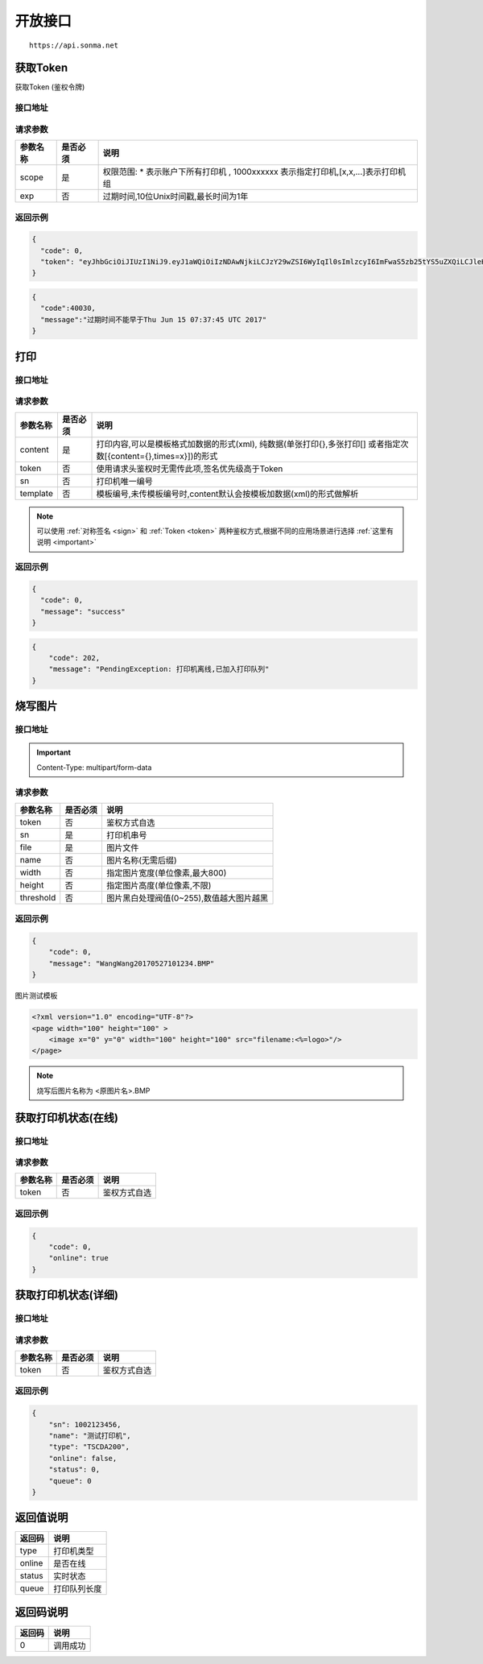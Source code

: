 .. _interface:

开放接口
========

::

    https://api.sonma.net

.. _token:

获取Token
------------

获取Token (鉴权令牌)

接口地址
^^^^^^^^

.. http:get:: /v1/auth/access_token


请求参数
^^^^^^^^

============ =============== ========================================================================
参数名称       是否必须          说明
============ =============== ========================================================================
scope        是               权限范围: * 表示账户下所有打印机 , 1000xxxxxx 表示指定打印机,[x,x,...]表示打印机组
exp          否               过期时间,10位Unix时间戳,最长时间为1年
============ =============== ========================================================================

返回示例
^^^^^^^^

.. code-block:: json

    {
      "code": 0,
      "token": "eyJhbGciOiJIUzI1NiJ9.eyJ1aWQiOiIzNDAwNjkiLCJzY29wZSI6WyIqIl0sImlzcyI6ImFwaS5zb25tYS5uZXQiLCJleHAiOjE0OTc1MTkzNDJ9.PwlIwY9IzqYEM4NTnKofLz9TbmEfHmxbjmrOnOA9ciA"
    }
.. code-block:: json

    {
      "code":40030,
      "message":"过期时间不能早于Thu Jun 15 07:37:45 UTC 2017"
    }

.. _print:

打印
--------

接口地址
^^^^^^^^

.. http:post:: /v1/print

请求参数
^^^^^^^^

============ =============== ====================================================================================================
参数名称       是否必须          说明
============ =============== ====================================================================================================
content      是               打印内容,可以是模板格式加数据的形式(xml),
                              纯数据(单张打印{},多张打印[]
                              或者指定次数[{content={},times=x}])的形式
token        否               使用请求头鉴权时无需传此项,签名优先级高于Token
sn           否               打印机唯一编号
template     否               模板编号,未传模板编号时,content默认会按模板加数据(xml)的形式做解析
============ =============== ====================================================================================================

.. note::

    可以使用 :ref:`对称签名 <sign>` 和 :ref:`Token <token>` 两种鉴权方式,根据不同的应用场景进行选择 :ref:`这里有说明 <important>`


返回示例
^^^^^^^^

.. code-block:: json

    {
      "code": 0,
      "message": "success"
    }

.. code-block:: json

    {
        "code": 202,
        "message": "PendingException: 打印机离线,已加入打印队列"
    }


烧写图片
------------

接口地址
^^^^^^^^

.. http:post:: /v1/print/image

.. important::

    Content-Type: multipart/form-data

请求参数
^^^^^^^^

============ =============== ====================================================================
参数名称       是否必须          说明
============ =============== ====================================================================
token        否               鉴权方式自选
sn           是               打印机串号
file         是               图片文件
name         否               图片名称(无需后缀)
width        否               指定图片宽度(单位像素,最大800)
height       否               指定图片高度(单位像素,不限)
threshold    否               图片黑白处理阀值(0~255),数值越大图片越黑
============ =============== ====================================================================







返回示例
^^^^^^^^


.. code-block:: json

    {
        "code": 0,
        "message": "WangWang20170527101234.BMP"
    }


图片测试模板

.. code-block:: xml

    <?xml version="1.0" encoding="UTF-8"?>
    <page width="100" height="100" >
        <image x="0" y="0" width="100" height="100" src="filename:<%=logo>"/>
    </page>

.. note::

    烧写后图片名称为 <原图片名>.BMP



获取打印机状态(在线)
-------------------------

接口地址
^^^^^^^^

.. http:get:: /printer/{sn}/status



请求参数
^^^^^^^^

============ =============== ====================================================================
参数名称       是否必须          说明
============ =============== ====================================================================
token        否               鉴权方式自选
============ =============== ====================================================================

返回示例
^^^^^^^^


.. code-block:: json

    {
        "code": 0,
        "online": true
    }

获取打印机状态(详细)
---------------------

接口地址
^^^^^^^^

.. http:get:: /printer/{sn}


请求参数
^^^^^^^^

============ =============== ====================================================================
参数名称       是否必须          说明
============ =============== ====================================================================
token        否               鉴权方式自选
============ =============== ====================================================================

返回示例
^^^^^^^^


.. code-block:: json

    {
        "sn": 1002123456,
        "name": "测试打印机",
        "type": "TSCDA200",
        "online": false,
        "status": 0,
        "queue": 0
    }

返回值说明
-----------

=========== ================================================
返回码       说明
=========== ================================================
type        打印机类型
online      是否在线
status      实时状态
queue       打印队列长度
=========== ================================================


.. _returncode:

返回码说明
-----------

=========== ================================================
返回码       说明
=========== ================================================
0           调用成功
=========== ================================================